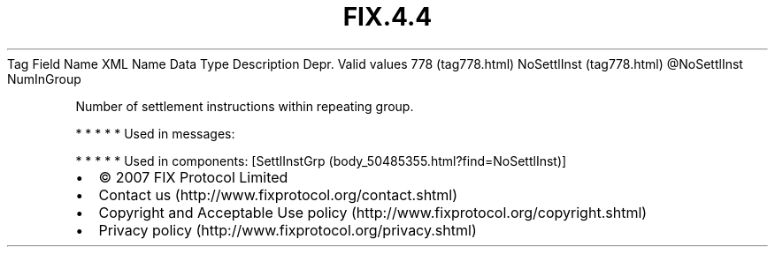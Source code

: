 .TH FIX.4.4 "" "" "Tag #778"
Tag
Field Name
XML Name
Data Type
Description
Depr.
Valid values
778 (tag778.html)
NoSettlInst (tag778.html)
\@NoSettlInst
NumInGroup
.PP
Number of settlement instructions within repeating group.
.PP
   *   *   *   *   *
Used in messages:
.PP
   *   *   *   *   *
Used in components:
[SettlInstGrp (body_50485355.html?find=NoSettlInst)]

.PD 0
.P
.PD

.PP
.PP
.IP \[bu] 2
© 2007 FIX Protocol Limited
.IP \[bu] 2
Contact us (http://www.fixprotocol.org/contact.shtml)
.IP \[bu] 2
Copyright and Acceptable Use policy (http://www.fixprotocol.org/copyright.shtml)
.IP \[bu] 2
Privacy policy (http://www.fixprotocol.org/privacy.shtml)
